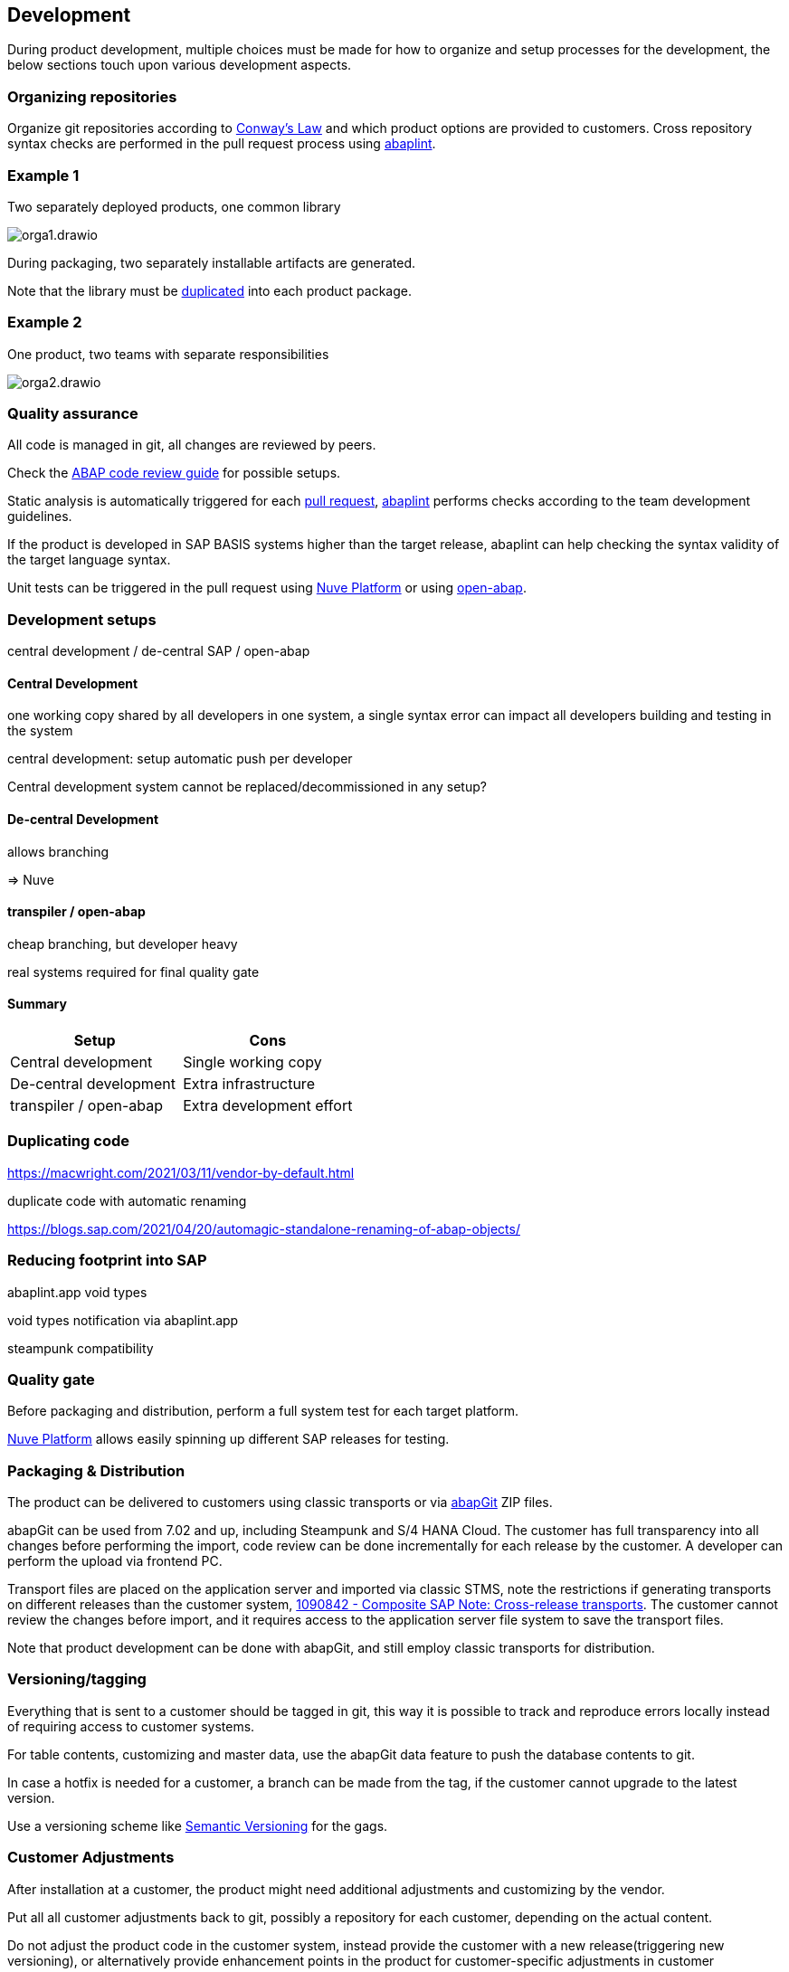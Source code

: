 == Development

During product development, multiple choices must be made for how to organize and setup processes for the development, the below sections touch upon various development aspects.

=== Organizing repositories

Organize git repositories according to link:https://en.wikipedia.org/wiki/Conway%27s_law[Conway's Law] and which product options are provided to customers. Cross repository syntax checks are performed in the pull request process using link:https://abaplint.app[abaplint].

=== Example 1

Two separately deployed products, one common library

image::./img/orga1.drawio.svg[]

During packaging, two separately installable artifacts are generated.

Note that the library must be <<_duplicating_code,duplicated>> into each product package.

=== Example 2

One product, two teams with separate responsibilities

image::./img/orga2.drawio.svg[]

=== Quality assurance

All code is managed in git, all changes are reviewed by peers.

Check the link:https://github.com/SAP/styleguides/releases/download/latest/abap-code-review-guide.pdf[ABAP code review guide] for possible setups.

Static analysis is automatically triggered for each link:https://docs.github.com/en/pull-requests/collaborating-with-pull-requests/proposing-changes-to-your-work-with-pull-requests/about-pull-requests[pull request], link:https://abaplint.app[abaplint] performs checks according to the team development guidelines.

If the product is developed in SAP BASIS systems higher than the target release, abaplint can help checking the syntax validity of the target language syntax.

Unit tests can be triggered in the pull request using link:https://nuveplatform.com/[Nuve Platform] or using link:https://open-abap.org/[open-abap].

=== Development setups

central development / de-central SAP / open-abap

==== Central Development

one working copy shared by all developers in one system, a single syntax error can impact all developers building and testing in the system

central development: setup automatic push per developer

Central development system cannot be replaced/decommissioned in any setup?

==== De-central Development

allows branching

=> Nuve

==== transpiler / open-abap

cheap branching, but developer heavy

real systems required for final quality gate

==== Summary

[cols="1,1"]
|===
|Setup |Cons

|Central development
|Single working copy

|De-central development
|Extra infrastructure

|transpiler / open-abap
|Extra development effort
|===

=== Duplicating code

https://macwright.com/2021/03/11/vendor-by-default.html

duplicate code with automatic renaming

https://blogs.sap.com/2021/04/20/automagic-standalone-renaming-of-abap-objects/

=== Reducing footprint into SAP

abaplint.app void types

void types notification via abaplint.app

steampunk compatibility

=== Quality gate

Before packaging and distribution, perform a full system test for each target platform.

link:https://nuveplatform.com/[Nuve Platform] allows easily spinning up different SAP releases for testing.

=== Packaging & Distribution

The product can be delivered to customers using classic transports or via link:https://abapgit.org[abapGit] ZIP files.

abapGit can be used from 7.02 and up, including Steampunk and S/4 HANA Cloud. The customer has full transparency into all changes before performing the import, code review can be done incrementally for each release by the customer. A developer can perform the upload via frontend PC.

Transport files are placed on the application server and imported via classic STMS, note the restrictions if generating transports on different releases than the customer system, link:https://launchpad.support.sap.com/#/notes/1090842[1090842 - Composite SAP Note: Cross-release transports]. The customer cannot review the changes before import, and it requires access to the application server file system to save the transport files.

Note that product development can be done with abapGit, and still employ classic transports for distribution.

=== Versioning/tagging

Everything that is sent to a customer should be tagged in git, this way it is possible to track and reproduce errors locally instead of requiring access to customer systems.

For table contents, customizing and master data, use the abapGit data feature to push the database contents to git.

In case a hotfix is needed for a customer, a branch can be made from the tag, if the customer cannot upgrade to the latest version.

Use a versioning scheme like link:https://semver.org[Semantic Versioning] for the gags.

=== Customer Adjustments

After installation at a customer, the product might need additional adjustments and customizing by the vendor.

Put all all customer adjustments back to git, possibly a repository for each customer, depending on the actual content.

Do not adjust the product code in the customer system, instead provide the customer with a new release(triggering new versioning), or alternatively provide enhancement points in the product for customer-specific adjustments in customer namespace.
